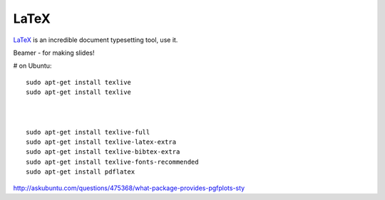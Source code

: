 LaTeX
=====
`LaTeX <https://www.latex-project.org/>`_ is an incredible document typesetting tool, use it.


Beamer - for making slides!


# on Ubuntu:
::

  sudo apt-get install texlive
  sudo apt-get install texlive



  sudo apt-get install texlive-full
  sudo apt-get install texlive-latex-extra
  sudo apt-get install texlive-bibtex-extra
  sudo apt-get install texlive-fonts-recommended
  sudo apt-get install pdflatex


http://askubuntu.com/questions/475368/what-package-provides-pgfplots-sty

